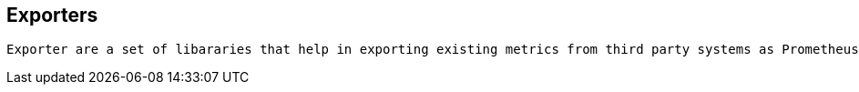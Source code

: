 == Exporters
 
 Exporter are a set of libararies that help in exporting existing metrics from third party systems as Prometheus metrics
